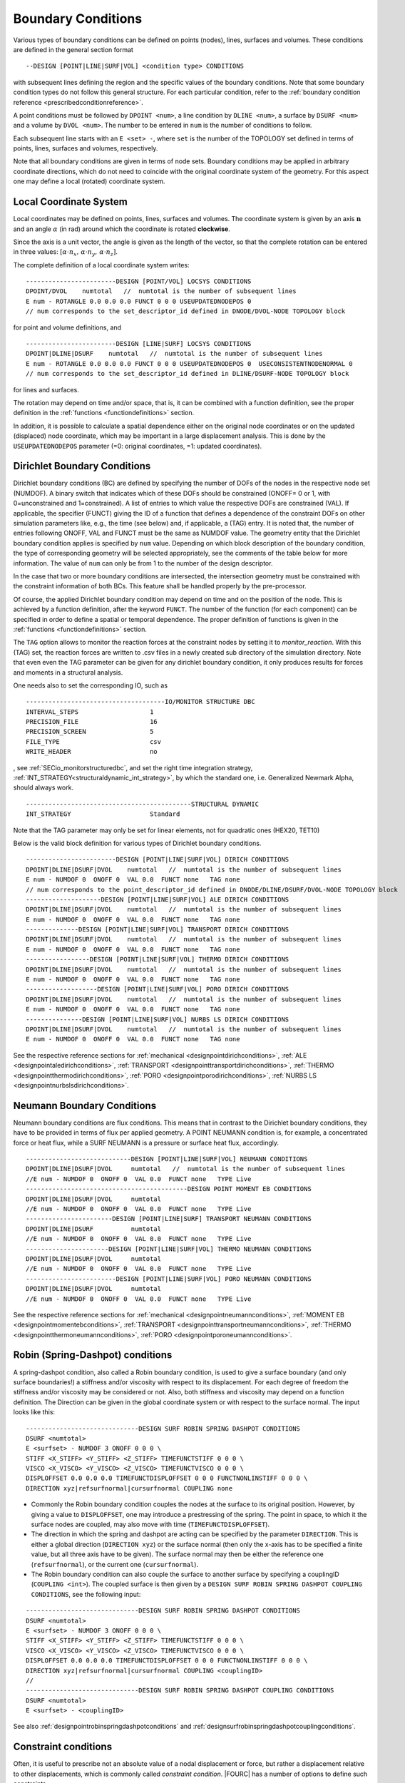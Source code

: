 .. _boundaryconditions:

Boundary Conditions
===================

Various types of boundary conditions can be defined on points (nodes),
lines, surfaces and volumes. These conditions are defined in the general
section format

::

       --DESIGN [POINT|LINE|SURF|VOL] <condition type> CONDITIONS

with subsequent lines defining the region and the specific values of the
boundary conditions. Note that some boundary condition types do not follow this general structure.
For each particular condition, refer to the :ref:`boundary condition reference <prescribedconditionreference>`.

A point conditions must be followed by ``DPOINT <num>``, a line condition by ``DLINE <num>``,
a surface by ``DSURF <num>`` and a volume by ``DVOL <num>``.
The number to be entered in ``num`` is the number of conditions to follow.

Each subsequent line starts with an ``E <set> -``, where ``set`` is the number of the TOPOLOGY set defined in terms of points, lines, surfaces and volumes, respectively.

Note that all boundary conditions are given in terms of node sets.
Boundary conditions may be applied in arbitrary coordinate directions,
which do not need to coincide with the original coordinate system of the geometry.
For this aspect one may define a local (rotated) coordinate system.

.. `locsysconditions`:

Local Coordinate System
----------------------------

Local coordinates may be defined on points, lines, surfaces and volumes.
The coordinate system is given by an axis :math:`\mathbf{n}` and an angle :math:`\alpha` (in rad)
around which the coordinate is rotated **clockwise**.

Since the axis is a unit vector, the angle is given as the length of the vector,
so that the complete rotation can be entered in three values:
:math:`[\alpha \cdot n_x, \, \alpha \cdot n_y, \, \alpha \cdot n_z]`.

The complete definition of a local coordinate system writes:

::

   ------------------------DESIGN [POINT/VOL] LOCSYS CONDITIONS
   DPOINT/DVOL    numtotal   //  numtotal is the number of subsequent lines
   E num - ROTANGLE 0.0 0.0 0.0 FUNCT 0 0 0 USEUPDATEDNODEPOS 0
   // num corresponds to the set_descriptor_id defined in DNODE/DVOL-NODE TOPOLOGY block

for point and volume definitions, and

::

   ------------------------DESIGN [LINE|SURF] LOCSYS CONDITIONS
   DPOINT|DLINE|DSURF    numtotal   //  numtotal is the number of subsequent lines
   E num - ROTANGLE 0.0 0.0 0.0 FUNCT 0 0 0 USEUPDATEDNODEPOS 0  USECONSISTENTNODENORMAL 0
   // num corresponds to the set_descriptor_id defined in DLINE/DSURF-NODE TOPOLOGY block

for lines and surfaces.

The rotation may depend on time and/or space, that is, it can be combined with a function definition,
see the proper definition in the :ref:`functions <functiondefinitions>` section.

In addition, it is possible to calculate a spatial dependence either on the original node coordinates
or on the updated (displaced) node coordinate,
which may be important in a large displacement analysis. This is done by the ``USEUPDATEDNODEPOS`` parameter (=0: original coordinates, =1: updated coordinates).

.. todo::

   The parameter ``USECONSISTENTNODENORMAL`` can (at this time) only be used for ALE and fluid simulation.
   However, there is no test input using this parameter anyway.


.. _`dirichletboundaryconditions`:

Dirichlet Boundary Conditions
-----------------------------

Dirichlet boundary conditions (BC) are defined by specifying the number
of DOFs of the nodes in the respective node set (NUMDOF). A binary
switch that indicates which of these DOFs should be constrained (ONOFF=
0 or 1, with 0=unconstrained and 1=constrained). A list of entries to which
value the respective DOFs are constrained (VAL). If applicable, the
specifier (FUNCT) giving the ID of a function that defines a dependence
of the constraint DOFs on other simulation parameters like, e.g., the
time (see below) and, if applicable, a (TAG) entry. It is noted that,
the number of entries following ONOFF, VAL and FUNCT must be the same as
NUMDOF value. The geometry entity that the Dirichlet boundary condition
applies is specified by ``num`` value. Depending on which block
description of the boundary condition, the type of corresponding
geometry will be selected appropriately, see the comments of the table
below for more information. The value of ``num`` can only be from 1 to
the number of the design descriptor.

In the case that two or more boundary conditions are intersected, the
intersection geometry must be constrained with the constraint
information of both BCs. This feature shall be handled properly by the
pre-processor.

Of course, the applied Dirichlet boundary condition may depend on time and on the position
of the node. This is achieved by a function definition, after the keyword ``FUNCT``.
The number of the function (for each component) can be specified in
order to define a spatial or temporal dependence. The proper definition
of functions is given in the :ref:`functions <functiondefinitions>` section.


The ``TAG`` option allows to monitor the reaction forces at the constraint
nodes by setting it to *monitor_reaction*. With this (TAG) set, the
reaction forces are written to .csv files in a newly created sub
directory of the simulation directory. Note that even even the TAG
parameter can be given for any dirichlet boundary condition, it only
produces results for forces and moments in a structural analysis.

One needs also to set the corresponding IO, such as

::

   -------------------------------------IO/MONITOR STRUCTURE DBC
   INTERVAL_STEPS                   1
   PRECISION_FILE                   16
   PRECISION_SCREEN                 5
   FILE_TYPE                        csv
   WRITE_HEADER                     no

, see :ref:`SECio_monitorstructuredbc`,
and set the right time integration strategy, :ref:`INT_STRATEGY<structuraldynamic_int_strategy>`,
by which the standard one, i.e. Generalized Newmark Alpha, should always work.

::

   --------------------------------------------STRUCTURAL DYNAMIC
   INT_STRATEGY                     Standard

Note that the TAG parameter may only be set for linear elements, not for
quadratic ones (HEX20, TET10)

Below is the valid block definition for various types of Dirichlet
boundary conditions.

::

   ------------------------DESIGN [POINT|LINE|SURF|VOL] DIRICH CONDITIONS
   DPOINT|DLINE|DSURF|DVOL    numtotal   //  numtotal is the number of subsequent lines
   E num - NUMDOF 0  ONOFF 0  VAL 0.0  FUNCT none   TAG none
   // num corresponds to the point_descriptor_id defined in DNODE/DLINE/DSURF/DVOL-NODE TOPOLOGY block
   --------------------DESIGN [POINT|LINE|SURF|VOL] ALE DIRICH CONDITIONS
   DPOINT|DLINE|DSURF|DVOL    numtotal   //  numtotal is the number of subsequent lines
   E num - NUMDOF 0  ONOFF 0  VAL 0.0  FUNCT none   TAG none
   --------------DESIGN [POINT|LINE|SURF|VOL] TRANSPORT DIRICH CONDITIONS
   DPOINT|DLINE|DSURF|DVOL    numtotal   //  numtotal is the number of subsequent lines
   E num - NUMDOF 0  ONOFF 0  VAL 0.0  FUNCT none   TAG none
   -----------------DESIGN [POINT|LINE|SURF|VOL] THERMO DIRICH CONDITIONS
   DPOINT|DLINE|DSURF|DVOL    numtotal   //  numtotal is the number of subsequent lines
   E num - NUMDOF 0  ONOFF 0  VAL 0.0  FUNCT none   TAG none
   -------------------DESIGN [POINT|LINE|SURF|VOL] PORO DIRICH CONDITIONS
   DPOINT|DLINE|DSURF|DVOL    numtotal   //  numtotal is the number of subsequent lines
   E num - NUMDOF 0  ONOFF 0  VAL 0.0  FUNCT none   TAG none
   ---------------DESIGN [POINT|LINE|SURF|VOL] NURBS LS DIRICH CONDITIONS
   DPOINT|DLINE|DSURF|DVOL    numtotal   //  numtotal is the number of subsequent lines
   E num - NUMDOF 0  ONOFF 0  VAL 0.0  FUNCT none   TAG none

See the respective reference sections for
:ref:`mechanical <designpointdirichconditions>`, :ref:`ALE <designpointaledirichconditions>`,
:ref:`TRANSPORT <designpointtransportdirichconditions>`, :ref:`THERMO <designpointthermodirichconditions>`,
:ref:`PORO <designpointporodirichconditions>`, :ref:`NURBS LS <designpointnurbslsdirichconditions>`.

Neumann Boundary Conditions
---------------------------

Neumann boundary conditions are flux conditions. This means that in
contrast to the Dirichlet boundary conditions, they have to be provided
in terms of flux per applied geometry. A POINT NEUMANN condition is, for
example, a concentrated force or heat flux, while a SURF NEUMANN is a
pressure or surface heat flux, accordingly.

::

   ----------------------------DESIGN [POINT|LINE|SURF|VOL] NEUMANN CONDITIONS
   DPOINT|DLINE|DSURF|DVOL     numtotal   //  numtotal is the number of subsequent lines
   //E num - NUMDOF 0  ONOFF 0  VAL 0.0  FUNCT none   TYPE Live
   -------------------------------------------DESIGN POINT MOMENT EB CONDITIONS
   DPOINT|DLINE|DSURF|DVOL     numtotal
   //E num - NUMDOF 0  ONOFF 0  VAL 0.0  FUNCT none   TYPE Live
   -----------------------DESIGN [POINT|LINE|SURF] TRANSPORT NEUMANN CONDITIONS
   DPOINT|DLINE|DSURF          numtotal
   //E num - NUMDOF 0  ONOFF 0  VAL 0.0  FUNCT none   TYPE Live
   ----------------------DESIGN [POINT|LINE|SURF|VOL] THERMO NEUMANN CONDITIONS
   DPOINT|DLINE|DSURF|DVOL     numtotal
   //E num - NUMDOF 0  ONOFF 0  VAL 0.0  FUNCT none   TYPE Live
   ------------------------DESIGN [POINT|LINE|SURF|VOL] PORO NEUMANN CONDITIONS
   DPOINT|DLINE|DSURF|DVOL     numtotal
   //E num - NUMDOF 0  ONOFF 0  VAL 0.0  FUNCT none   TYPE Live

See the respective reference sections for :ref:`mechanical <designpointneumannconditions>`,
:ref:`MOMENT EB <designpointmomentebconditions>`, :ref:`TRANSPORT <designpointtransportneumannconditions>`,
:ref:`THERMO <designpointthermoneumannconditions>`, :ref:`PORO <designpointporoneumannconditions>`.

.. _springdashpotconditions:

Robin (Spring-Dashpot) conditions
----------------------------------

A spring-dashpot condition, also called a Robin boundary condition,
is used to give a surface boundary (and only surface boundaries!)
a stiffness and/or viscosity with respect to its displacement.
For each degree of freedom the stiffness and/or viscosity may be considered or not.
Also, both stiffness and viscosity may depend on a function definition.
The Direction can be given in the global coordinate system or with respect to the surface normal.
The input looks like this:

::

   ------------------------------DESIGN SURF ROBIN SPRING DASHPOT CONDITIONS
   DSURF <numtotal>
   E <surfset> - NUMDOF 3 ONOFF 0 0 0 \
   STIFF <X_STIFF> <Y_STIFF> <Z_STIFF> TIMEFUNCTSTIFF 0 0 0 \
   VISCO <X_VISCO> <Y_VISCO> <Z_VISCO> TIMEFUNCTVISCO 0 0 0 \
   DISPLOFFSET 0.0 0.0 0.0 TIMEFUNCTDISPLOFFSET 0 0 0 FUNCTNONLINSTIFF 0 0 0 \
   DIRECTION xyz|refsurfnormal|cursurfnormal COUPLING none

- Commonly the Robin boundary condition couples the nodes at the surface to its original position.
  However, by giving a value to ``DISPLOFFSET``, one may introduce a prestressing of the spring.
  The point in space, to which it the surface nodes are coupled, may also move with time (``TIMEFUNCTDISPLOFFSET``).

- The direction in which the spring and dashpot are acting can be specified by the parameter ``DIRECTION``.
  This is either a global direction (``DIRECTION xyz``)
  or the surface normal (then only the x-axis has to be specified a finite value,
  but all three axis have to be given). The surface normal may then be either the reference one (``refsurfnormal``),
  or the current one (``cursurfnormal``).

- The Robin boundary condition can also couple the surface to another surface
  by specifying a couplingID (``COUPLING <int>``). The coupled surface is then given by a
  ``DESIGN SURF ROBIN SPRING DASHPOT COUPLING CONDITIONS``, see the following input:

::

   ------------------------------DESIGN SURF ROBIN SPRING DASHPOT CONDITIONS
   DSURF <numtotal>
   E <surfset> - NUMDOF 3 ONOFF 0 0 0 \
   STIFF <X_STIFF> <Y_STIFF> <Z_STIFF> TIMEFUNCTSTIFF 0 0 0 \
   VISCO <X_VISCO> <Y_VISCO> <Z_VISCO> TIMEFUNCTVISCO 0 0 0 \
   DISPLOFFSET 0.0 0.0 0.0 TIMEFUNCTDISPLOFFSET 0 0 0 FUNCTNONLINSTIFF 0 0 0 \
   DIRECTION xyz|refsurfnormal|cursurfnormal COUPLING <couplingID>
   //
   ------------------------------DESIGN SURF ROBIN SPRING DASHPOT COUPLING CONDITIONS
   DSURF <numtotal>
   E <surfset> - <couplingID>

See also :ref:`designpointrobinspringdashpotconditions` and :ref:`designsurfrobinspringdashpotcouplingconditions`.

Constraint conditions
----------------------

Often, it is useful to prescribe not an absolute value of a nodal displacement or force,
but rather a displacement relative to other displacements, which is commonly called *constraint condition*. |FOURC| has a number of options to define such constraints.

Several nodes coupled for specific degrees of freedom
~~~~~~~~~~~~~~~~~~~~~~~~~~~~~~~~~~~~~~~~~~~~~~~~~~~~~~

::

   ----------------------------------DESIGN POINT COUPLING CONDITIONS
   DPOINT <numtotal>
   E <pointset> - NUMDOF 6 ONOFF 1 1 1 1 1 1

Some applications (typically in structural / solid mechanics) require the coupling of certain DoFs of two or more nodes at the same geometrical position, while certain other DoFs of those
nodes shall remain independent (e.g. joints and hinges in frames).
While it is very easy to couple all(!) DoFs of several nodes at the same geometrical position (by simply merging the nodes into one node), things are more complicated if only certain DoFs are to be coupled.
While it would always be possible to introduce this coupling as a Dirichlet condition / Multipoint
Constraint into the final system of equations, we have decided to implement this at a more fundamental level by changing the assignment of DoFs according to the existing coupling
conditions.
Thus, if a point coupling condition is introduced for a set of nodes, the DoFs to be coupled are identified and the same(!) DoFs are then assigned to all participating nodes,
while the remaining uncoupled DoFs are created and assigned independently for each node. This required some changes in the way nodal DoFs are assigned and handled in |FOURC|.
However, after the initial DoF handling, the nice thing about this approach is that nothing needs to be done anymore at the system matrix level because the coupling is inherently included
in the DoF-maps. If you think of a web-like frame structure with many joints and hinges, this also means that the global system size is drastically reduced as compared to a Dirichlet type
handling of such constraints.

Features:

- new point coupling condition - e.g. for joints / hinges in structural mechanics
- no interference (hopefully) with element or face DoFs
- DofSet class is now able to handle repeated assignment of DoFs to more than one node
- DofSet class is now tracking and storing not only the first DoF ID of a node but all DoF IDs of a node

NOT included so far:

- support for derived DofSet classed that overload AssignDegreesOfFreedom (e.g. MortarDofSet, PotentialDofSet)
- support for special DofSet stuff (e.g. TransparentDofSet, Proxies...)
- support for bandwidth optimization (#define BW_OPT), which is currently however not used anyway

Example input file snippet for a Y-junction of three beam elements with a pin joint ("Momentengelenk")

::

   ------------------------------------DESIGN POINT COUPLING CONDITIONS
   DPOINT 1
   E 1 - NUMDOF 6 ONOFF 1 1 1 0 0 0
   -------------------------------------------------DNODE-NODE TOPOLOGY
   NODE 17 DNODE 1
   NODE 42 DNODE 1
   NODE 73 DNODE 1

All nodes of the given pointset have the same displacement in the directions with ONOFF flag 1, that is, here they are coupled for the three translational DoFs, while the rotational DoFs are free; see also :ref:`designpointcouplingconditions`.

.. danger::

   I gave a boundary condition (tried dirichlet and neumann) to a 3D structure in one coordinate direction and coupled the nodes in the other two directions.
   The results seem to be wrong.

Surface coupled to a node in a given direction
~~~~~~~~~~~~~~~~~~~~~~~~~~~~~~~~~~~~~~~~~~~~~~~

::

   -----------------------------DESIGN SURFACE NORMALDIR MULTIPNT CONSTRAINT 3D
   DSURF <numtotal>
   E <surfset> - <conditionID> <amplitude> <curveID> <inittime> <masternodeID> <n_x> <n_y> <n_z> [disp|x] [abs|rel]
   //
   -----------------------------DESIGN SURFACE NORMALDIR MULTIPNT CONSTRAINT 3D PEN
   DSURF <numtotal>
   E <surfset> - <conditionID> <amplitude> <curveID> <inittime> <penalty> <masternodeID> <n_x> <n_y> <n_z> [disp|x] [abs|rel]


The whole surface is displaced the same amount as a single master node (which is not defined by a DPOINT, but by its ID). The penalty version uses a different algorithm, where one has to provide a penalty parameter.
See also :ref:`designsurfacenormaldirmultipntconstraint3d` and :ref:`designsurfacenormaldirmultipntconstraint3dpen`.

Node displacement relative to a given surface or line
~~~~~~~~~~~~~~~~~~~~~~~~~~~~~~~~~~~~~~~~~~~~~~~~~~~~~

   ---------------------------------------DESIGN SURFACE MULTIPNT CONSTRAINT 3D
   DSURF <numtotal>
   E <surfset> - ConditionID <conditionID> amplitude <amplitude> curve <curveID> activeTime <inittime> planeNodes <node1> <node2> <node3> control [abs|rel]
   //
   ---------------------------------------DESIGN LINE MULTIPNT CONSTRAINT 2D
   DLINE <numtotal>
   E <lineset> - ConditionID <conditionID> amplitude <amplitude> curve <curveID> constrNode1 <node1> constrNode2 <node2> constrNode3 <node3> control [dist|angle] activeTime <inittime>
   //


This is a rather specific constraint, where a plane (or a line, respectively) is defined by three nodes, which are given as index of the ``<surfset>|<lineset>``
(the index is starting from 1 for whatever reasons),
and the other nodes of this set are displaced with respect to this plane/line. See :ref:`designsurfacemultipntconstraint3D` and :ref:`designlinemultipntconstraint2D`

Periodic boundary conditions
~~~~~~~~~~~~~~~~~~~~~~~~~~~~

::

   --------------------------DESIGN SURF PERIODIC BOUNDARY CONDITIONS
   DSURF  <numtotal>
   // definition of slave surface
   E <surfset> - ID 1 MASTER_OR_SLAVE Slave PLANE [xy|xz|yz] LAYER 1 ANGLE 0.0 ABSTREETOL 1e-6
   // definition of master surface
   E <surfset> - ID 1 MASTER_OR_SLAVE Master PLANE [xy|xz|yz] LAYER 1 ANGLE 0.0 ABSTREETOL 1e-6
   //
   --------------------------DESIGN LINE PERIODIC BOUNDARY CONDITIONS
   DLINE  <numtotal>
   // definition of slave line
   E <lineset> - ID 1 MASTER_OR_SLAVE Slave PLANE [xy|xz|yz] LAYER 1 ANGLE 0.0 ABSTREETOL 1e-6
   // definition of master line
   E <lineset> - ID 1 MASTER_OR_SLAVE Master PLANE [xy|xz|yz] LAYER 1 ANGLE 0.0 ABSTREETOL 1e-6


Periodic boundaries are defined as conditions, where nodes on one surface (normal to any of the cartesian coordinate directions, i.e., xy, yz, or xz),
are bound to the respective nodes on the opposite side, see the reference :ref:`designsurfperiodicboundaryconditions`, :ref:`designlineperiodicboundaryconditions`.
They can be defined at one or several sides of the structure.
Nodes at either side must be at equal plane coordinates (within the tolerance given by `ABSTREETOL`), and the normal distance must be equal for each nodal pair.

The definition of `ANGLE` is used for rotational symmetry.
For this case, the master must always be in the defined `PLANE`, and the slave is rotated by the given angle, while the same plane must be given.



Contact conditions
------------------

Contact conditions, which in |FOURC| are set up by the keyword ``MORTAR``
are defined along lines (2D) or surfaces (3D). At least one contact pair
is necessary:

::

   ---------------------------DESIGN LINE|SURF MORTAR CONTACT CONDITIONS 2D|3D
   DLINE              <numtotal>
   //E <num> - InterfaceID <interfaceID> Side <Master|Slave|Selfcontact> Initialization <Inactive|Active> [FrCoeffOrBound 0.0] [AdhesionBound 0.0] [Application <Solidcontact|Beamtosolidcontact|Beamtosolidmeshtying>] [DbcHandling <DoNothing|RemoveDBCSlaveNodes>] [TwoHalfPass 0.0] [RefConfCheckNonSmoothSelfContactSurface 0.0] [ConstitutiveLawID 0]

The parameters
``FrCoeffOrBound, AdhesionBound, Application, DbcHandling, TwoHalfPass, RefConfCheckNonSmoothSelfContactSurface and ConstitutiveLawID``
are optional. You'll find more information about contact in the
:ref:`contact and meshtying <contactandmeshtying>` section.


.. _`sec:bcdefinitionForPre_exodus`:

Definition in a .bc file (for use with ``pre_exodus``)
------------------------------------------------------

In general, boundary conditions are defined in the .bc file. This is
done per previously defined node and side set or element block by the
following general syntax (cf. the default.bc file):

::

   Node Set, named:
   Property Name: INFLOW
   has 45107 Nodes
   '*ns0="CONDITION"'
   sectionname=""
   description=""

for boundary conditions acting on nodes, like displacements or
temperatures, and

::

   Side Set, named: innerSurface
   has 45107 Nodes
   '*ss0="CONDITION"'
   sectionname=""
   description=""

for boundary conditions acting on element surfaces, like surface
pressure or thermal convection, and

::

   Element Block, named:
   of Shape: HEX8
   has 9417816 Elements
   *eb0="ELEMENT"
   sectionname="STRUCTURE"
   description="MAT 1 KINEM nonlinear "

for element types, respectively (the values of the sectionname and description are just examples).

Note that you can specify a condition also on an ElementBlock, just replace 'ELEMENT' with 'CONDITION'
The 'E num' in the dat-file depends on the order of the specification below

These syntax blocks are automatically
created for a given mesh when running the pre_exodus script on the
corresponding .e file and are then collected at the top of the
default.bc file. The node set IDs \*ns and element set IDs \*eb are
automatically matched the IDs in the .e file in this case.

To apply boundary conditions, a string has to be given for
*sectionname=* and *description=*. A collection of all currently
implemented boundary conditions is given in the
:ref:`Prescribed condition reference <prescribedconditionreference>`.
In this, the *sectionname* of a
boundary condition is given first (e.g. DESIGN POINT DIRICH CONDITIONS)
followed by the *E num* entry which (without the E num) has to be put as
the *description* (see above).
